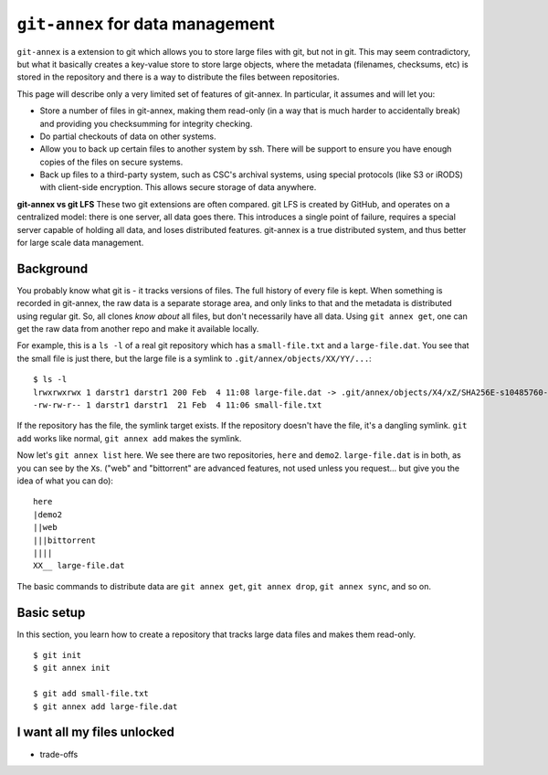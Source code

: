 ``git-annex`` for data management
=================================


``git-annex`` is a extension to git which allows you to store large
files with git, but not in git.  This may seem contradictory, but what
it basically creates a key-value store to store large objects, where
the metadata (filenames, checksums, etc) is stored in the repository
and there is a way to distribute the files between repositories.

This page will describe only a very limited set of features of
git-annex.  In particular, it assumes and will let you:

- Store a number of files in git-annex, making them read-only (in a
  way that is much harder to accidentally break) and providing you
  checksumming for integrity checking.

- Do partial checkouts of data on other systems.

- Allow you to back up certain files to another system by ssh.  There
  will be support to ensure you have enough copies of the files on
  secure systems.

- Back up files to a third-party system, such as CSC's archival
  systems, using special protocols (like S3 or iRODS) with client-side
  encryption.  This allows secure storage of data anywhere.


**git-annex vs git LFS**  These two git extensions are often
compared.  git LFS is created by GitHub, and operates on a centralized
model: there is one server, all data goes there.  This introduces a
single point of failure, requires a special server capable of holding
all data, and loses distributed features.  git-annex is a true
distributed system, and thus better for large scale data management.


Background
----------

You probably know what git is - it tracks versions of files.  The full
history of every file is kept.  When something is recorded in
git-annex, the raw data is a separate storage area, and only links to
that and the metadata is distributed using regular git.  So, all
clones *know about* all files, but don't necessarily have all data.
Using ``git annex get``, one can get the raw data from another repo
and make it available locally.


For example, this is a ``ls -l`` of a real git repository which has a
``small-file.txt`` and a ``large-file.dat``.  You see that the small
file is just there, but the large file is a symlink to ``.git/annex/objects/XX/YY/...``::

   $ ls -l
   lrwxrwxrwx 1 darstr1 darstr1 200 Feb  4 11:08 large-file.dat -> .git/annex/objects/X4/xZ/SHA256E-s10485760--4c95ccee15c93531c1aa0527ad73bf1ed558f511306d848f34cb13017513ed34.dat/SHA256E-s10485760--4c95ccee15c93531c1aa0527ad73bf1ed558f511306d848f34cb13017513ed34.dat
   -rw-rw-r-- 1 darstr1 darstr1  21 Feb  4 11:06 small-file.txt

If the repository has the file, the symlink target exists.  If the
repository doesn't have the file, it's a dangling symlink.  ``git
add`` works like normal, ``git annex add`` makes the symlink.

Now let's ``git annex list`` here.  We see there are two repositories,
``here`` and ``demo2``.  ``large-file.dat`` is in both, as you can see
by the ``X``\ s.  ("web" and "bittorrent" are advanced features, not
used unless you request... but give you the idea of what you can do)::

  here
  |demo2
  ||web
  |||bittorrent
  ||||
  XX__ large-file.dat

The basic commands to distribute data are ``git annex get``, ``git
annex drop``, ``git annex sync``, and so on.





Basic setup
-----------

In this section, you learn how to create a repository that tracks
large data files and makes them read-only.


::

   $ git init
   $ git annex init

   $ git add small-file.txt
   $ git annex add large-file.dat



I want all my files unlocked
----------------------------

- trade-offs
